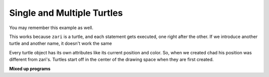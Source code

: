 ..  Copyright (C)  Mark Guzdial, Barbara Ericson, Briana Morrison
    Permission is granted to copy, distribute and/or modify this document
    under the terms of the GNU Free Documentation License, Version 1.3 or
    any later version published by the Free Software Foundation; with
    Invariant Sections being Forward, Prefaces, and Contributor List,
    no Front-Cover Texts, and no Back-Cover Texts.  A copy of the license
    is included in the section entitled "GNU Free Documentation License".

.. |bigteachernote| image:: Figures/apple.jpg
    :width: 50px
    :align: top
    :alt: teacher note



.. highlight:: java
   :linenothreshold: 4

Single and Multiple Turtles
=================================

You may remember this example as well.

.. activecode:: Turtle_Names1
    :tour_1: "Line-by-line Tour"; 1: t1-line1; 2: t1-line2; 3: t1-line3; 4: t1-line4; 5: t1-line5; 6: t1-line6; 7: t1-for100-1; 8: t1-right90-1; 9: t1-for100-2; 10: t1-right90-2; 11: t1-for100-3; 12: t1-right90-3;
    :nocodelens:

    from turtle import *	# use the turtle library
    space = Screen()		# create a turtle screen (space)
    zari = Turtle() 		# create a turtle named zari
    zari.setheading(90)		# Point due north
    zari.forward(100)		# tell zari to move forward by 100 units
    zari.right(90)   		# turn right by 90 degrees
    zari.forward(100)		# tell zari to move forward by 100 units
    zari.right(90)   		# turn right by 90 degrees
    zari.forward(100)		# tell zari to move forward by 100 units
    zari.right(90)   		# turn right by 90 degrees
    zari.forward(100)		# tell zari to move forward by 100 units
    zari.right(90)    		# turn right by 90 degrees

.. fillintheblank:: 5_4_1_triangle_fill

   What shape will the program below draw when you click on the Run button?

   -    :^triangle$|^Triangle$|^TRIANGLE$: Correct!
        :.*: Try to follow the directions as if you are the turtle

.. activecode:: Turtle_Names2
    :tour_1: "Line-by-line Tour"; 1: tri-line1; 2: tri-line2; 3: tri-line3; 4: tri-line4; 5: tri-line5; 6: tri-line6; 7: tri-line7; 8: tri-line8; 9: tri-line9; 10: tri-line10;
    :nocodelens:

    from turtle import *   	# use the turtle library
    space = Screen()     	# create a turtle screen (space)
    zari = Turtle()      	# create a turtle named zari
    zari.setheading(90) 	# Point due north
    zari.forward(100)  		# tell zari to move forward by 100 units
    zari.right(120) 		# turn right by 120 degrees
    zari.forward(100)		# tell zari to move forward by 100 units
    zari.right(120)   		# turn right by 120 degrees
    zari.forward(100) 		# tell zari to move forward by 100 units
    zari.right(120)   		# turn right by 120 degrees

This works because ``zari`` is a turtle, and each statement gets executed, one right after the other.  If we introduce another turtle and another name, it doesn't work the same

.. activecode:: Two_Turtles
    :tour_1: "Line-by-line Tour"; 1: tt-line1; 2: tt-line2; 3: tt-line3; 4: tt-line4; 5: tt-line5; 6: tt-line6; 7: tt-line7; 8: tt-line8; 9: tt-line9; 10: tt-line10; 11: tt-line11; 12: tt-line12;
    :nocodelens:

    from turtle import * 	# use the turtle library
    space = Screen()     	# create a turtle screen (space)
    zari = Turtle()     	# create a turtle named zari
    zari.setheading(90) 	# Point due north
    zari.forward(100)   	# tell zari to move forward by 100 units
    zari.right(120)     	# turn right by 120 degrees
    zari.forward(100)     	# tell zari to move forward by 100 units
    zari.right(120)      	# turn right by 120 degrees
    chad = Turtle()     	# create a new turtle named chad
    chad.color("orange")  	# change the color chad draws with
    chad.forward(100)     	# tell chad to move forward by 100 units
    chad.right(120)     	# turn chad by 120 degrees

Every turtle object has its own attributes like its current position and color.  So, when we created chad his position was different from zari's.  Turtles start off in the center of the drawing space when they are first created.

**Mixed up programs**

.. parsonsprob:: 5_4_2_JandT
   :numbered: left
   :adaptive:

   The following program has one turtle, "jamal", draw a capital L in blue and then another, "tina", draw a line to the west in orange as shown below.  The program should do all set-up, have "jamal" draw the L, and then have "tina" draw the line. Drag the blocks of statements from the left column to the right column and put them in the right order.  Then click on *Check Me* to see if you are right. You will be told if any of the lines are in the wrong order or are the wrong blocks.

   .. image:: Figures/TwoTurtles1N.png
      :width: 200px
      :align: center
   -----
   from turtle import *
   wn = Screen()
   =====
   jamal = Turtle()
   jamal.pensize(10)
   jamal.color("blue")
   =====
   jamal.right(90)
   jamal.forward(150)
   =====
   jamal.left(90)
   jamal.forward(150) #paired
   =====
   jamal.left(90)
   jamal.forward(75)
   =====
   jamal.right(90)
   jamal.forward(75) #paired
   =====
   tina = Turtle()
   tina.pensize(10)
   tina.color("orange")
   =====
   tina = Turtle()
   tina.pensize(10)
   tina.color(orange) #paired
   =====
   tina.left(180)
   tina.forward(75)

.. parsonsprob:: 5_4_3_JandT2
   :numbered: left
   :adaptive:

   The following program has one turtle, "jamal", draw a line to the north in blue and then another, "tina", draw a line to the east in orange as shown below.  The program should import the turtle module, get the window to draw on, create the turtle "jamal", have it draw a line to the north, then create the turtle "tina", and have it draw a line to the east. Drag the blocks of statements from the left column to the right column and put them in the right order.  Then click on *Check Me* to see if you are right. You will be told if any of the lines are in the wrong order or are the wrong blocks.

   .. image:: Figures/TwoTurtlesLN.png
      :width: 200px
      :align: center
   -----
   from turtle import *
   =====
   from turtle #paired
   =====
   wn = Screen()
   =====
   jamal = Turtle()
   =====
   jamal = turtle() #paired
   =====
   jamal.color("blue")
   jamal.pensize(10)
   jamal.left(90)
   jamal.forward(150)
   =====
   tina = Turtle()
   tina.pensize(10)
   =====
   tina.color("orange")
   tina.forward(150)
   =====
   tina.color("orange")
   tina.Forward(150) #paired



